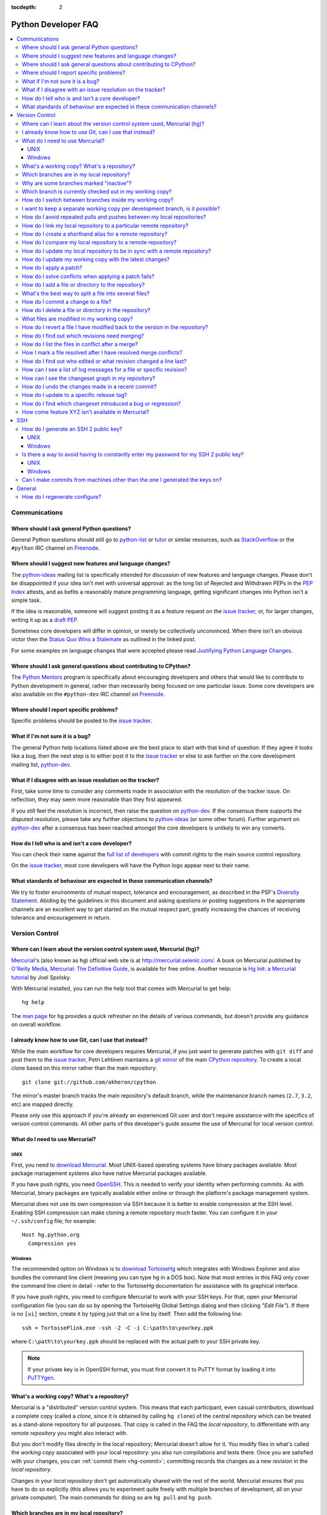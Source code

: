 :tocdepth: 2

.. _faq:

Python Developer FAQ
~~~~~~~~~~~~~~~~~~~~

.. contents::
   :local:


Communications
==============


Where should I ask general Python questions?
--------------------------------------------

General Python questions should still go to `python-list`_ or `tutor`_
or similar resources, such as StackOverflow_ or the ``#python`` IRC channel
on Freenode_.

.. _python-list: http://mail.python.org/mailman/listinfo/python-list
.. _tutor: http://mail.python.org/mailman/listinfo/tutor
.. _StackOverflow: http://stackoverflow.com/
.. _Freenode: http://freenode.net/

.. _suggesting-changes:

Where should I suggest new features and language changes?
---------------------------------------------------------

The `python-ideas`_ mailing list is specifically intended for discussion of
new features and language changes. Please don't be disappointed if your
idea isn't met with universal approval: as the long list of Rejected and
Withdrawn PEPs in the `PEP Index`_ attests, and as befits a reasonably mature
programming language, getting significant changes into Python isn't a simple
task.

If the idea is reasonable, someone will suggest posting it as a feature
request on the `issue tracker`_, or, for larger changes, writing it up as
a `draft PEP`_.

Sometimes core developers will differ in opinion, or merely be collectively
unconvinced. When there isn't an obvious victor then the
`Status Quo Wins a Stalemate`_ as outlined in the linked post.

For some examples on language changes that were accepted please read
`Justifying Python Language Changes`_.

.. _python-ideas: http://mail.python.org/mailman/listinfo/python-ideas
.. _issue tracker: http://bugs.python.org
.. _PEP Index: http://www.python.org/dev/peps
.. _draft PEP: http://www.python.org/dev/peps/pep-0001/
.. _Status Quo Wins a Stalemate: http://www.boredomandlaziness.org/2011/02/status-quo-wins-stalemate.html
.. _Justifying Python Language Changes: http://www.boredomandlaziness.org/2011/02/justifying-python-language-changes.html

Where should I ask general questions about contributing to CPython?
-------------------------------------------------------------------

The `Python Mentors`_ program is specifically about encouraging
developers and others that would like to contribute to Python development in
general, rather than necessarily being focused on one particular issue.
Some core developers are also available on the ``#python-dev`` IRC channel on
Freenode_.

.. _Python Mentors: http://pythonmentors.com


Where should I report specific problems?
----------------------------------------

Specific problems should be posted to the `issue tracker`_.


What if I'm not sure it is a bug?
---------------------------------

The general Python help locations listed above are the best place to start
with that kind of question. If they agree it looks like a bug, then the
next step is to either post it to the `issue tracker`_ or else to ask further
on the core development mailing list, `python-dev`_.

.. _python-dev: http://mail.python.org/mailman/listinfo/python-dev


What if I disagree with an issue resolution on the tracker?
-----------------------------------------------------------

First, take some time to consider any comments made in association with the
resolution of the tracker issue. On reflection, they may seem more reasonable
than they first appeared.

If you still feel the resolution is incorrect, then raise the question on
`python-dev`_. If the consensus there supports the disputed resolution, please
take any further objections to `python-ideas`_ (or some other forum). Further
argument on `python-dev`_ after a consensus has been reached amongst the core
developers is unlikely to win any converts.


How do I tell who is and isn't a core developer?
------------------------------------------------

You can check their name against the `full list of developers`_ with commit
rights to the main source control repository.

On the `issue tracker`_, most core developers will have the Python logo
appear next to their name.

.. _full list of developers: http://hg.python.org/committers.txt


What standards of behaviour are expected in these communication channels?
-------------------------------------------------------------------------

We try to foster environments of mutual respect, tolerance and encouragement,
as described in the PSF's `Diversity Statement`_. Abiding by the guidelines
in this document and asking questions or posting suggestions in the
appropriate channels are an excellent way to get started on the mutual respect
part, greatly increasing the chances of receiving tolerance and encouragement
in return.

.. _Diversity Statement: http://www.python.org/psf/diversity/


Version Control
===============

Where can I learn about the version control system used, Mercurial (hg)?
-------------------------------------------------------------------------------

Mercurial_'s (also known as ``hg``) official web site is at
http://mercurial.selenic.com/.  A book on Mercurial published by
`O'Reilly Media`_, `Mercurial: The Definitive Guide`_, is available
for free online.  Another resource is `Hg Init: a Mercurial tutorial`_
by Joel Spolsky.

With Mercurial installed, you can run the help tool that comes with
Mercurial to get help::

  hg help

The `man page`_ for ``hg`` provides a quick refresher on the details of
various commands, but doesn't provide any guidance on overall
workflow.

.. _Mercurial: http://mercurial.selenic.com/
.. _O'Reilly Media: http://www.oreilly.com/
.. _Mercurial\: The Definitive Guide: http://hgbook.red-bean.com/
.. _man page: http://www.selenic.com/mercurial/hg.1.html
.. _Hg Init\: a Mercurial tutorial: http://hginit.com/


I already know how to use Git, can I use that instead?
------------------------------------------------------

While the main workflow for core developers requires Mercurial, if
you just want to generate patches with ``git diff`` and post them to the
`issue tracker`_, Petri Lehtinen maintains a `git mirror`_ of the main
`CPython repository`_. To create a local clone based on this mirror rather
than the main repository::

    git clone git://github.com/akheron/cpython

The mirror's master branch tracks the main repository's default branch,
while the maintenance branch names (``2.7``, ``3.2``, etc) are mapped
directly.

.. _git mirror: http://github.com/akheron/cpython
.. _CPython repository: http://hg.python.org/cpython

Please only use this approach if you're already an experienced Git user and
don't require assistance with the specifics of version control commands. All
other parts of this developer's guide assume the use of Mercurial for local
version control.


What do I need to use Mercurial?
-------------------------------------------------------------------------------

UNIX
'''''''''''''''''''

First, you need to `download Mercurial`_.  Most UNIX-based operating systems
have binary packages available.  Most package management systems also
have native Mercurial packages available.

If you have push rights, you need OpenSSH_.  This is needed to verify
your identity when performing commits. As with Mercurial, binary packages
are typically available either online or through the platform's package
management system.

Mercurial does not use its own compression via SSH
because it is better to enable compression at the SSH level.  Enabling
SSH compression can make cloning a remote repository much faster.
You can configure it in your ``~/.ssh/config`` file; for example::

   Host hg.python.org
     Compression yes

.. _download Mercurial: http://mercurial.selenic.com/downloads/
.. _OpenSSH: http://www.openssh.org/


Windows
'''''''''''''''''''

The recommended option on Windows is to `download TortoiseHg`_ which
integrates with Windows Explorer and also bundles the command line client
(meaning you can type ``hg`` in a DOS box).  Note that most
entries in this FAQ only cover the command line client in detail - refer
to the TortoiseHg documentation for assistance with its graphical interface.

If you have push rights, you need to configure Mercurial to work with
your SSH keys.  For that, open your Mercurial configuration file
(you can do so by opening the TortoiseHg Global Settings dialog and then
clicking *"Edit File"*).  If there is no ``[ui]`` section, create it by
typing just that on a line by itself. Then add the following line::

   ssh = TortoisePlink.exe -ssh -2 -C -i C:\path\to\yourkey.ppk

where ``C:\path\to\yourkey.ppk`` should be replaced with the actual path
to your SSH private key.

.. note::
   If your private key is in OpenSSH format, you must first convert it to
   PuTTY format by loading it into `PuTTYgen`_.

.. _download TortoiseHg: http://tortoisehg.bitbucket.org/download/index.html


What's a working copy? What's a repository?
-------------------------------------------

Mercurial is a "distributed" version control system.  This means that each
participant, even casual contributors, download a complete copy (called a
*clone*, since it is obtained by calling ``hg clone``) of the central
repository which can be treated as a stand-alone repository for all purposes.
That copy is called in the FAQ the *local repository*, to differentiate
with any *remote repository* you might also interact with.

But you don't modify files directly in the local repository; Mercurial doesn't
allow for it.  You modify files in what's called the *working copy* associated
with your local repository: you also run compilations and tests there.
Once you are satisfied with your changes, you can :ref:`commit them <hg-commit>`;
committing records the changes as a new *revision* in the *local repository*.

Changes in your *local repository* don't get automatically shared with the
rest of the world.  Mercurial ensures that you have to do so explicitly
(this allows you to experiment quite freely with multiple branches of
development, all on your private computer).  The main commands for doing
so are ``hg pull`` and ``hg push``.


Which branches are in my local repository?
------------------------------------------

Typing ``hg branches`` displays the open branches in your local repository::

   $ hg branches
   default                    79844:2d53f92ed54c
   2.7                        79839:422a0175bbf5
   3.3                        79843:25722e983ada (inactive)
   3.2                        79840:d459a9576d6c (inactive)
   3.1                        76255:5a6fa1b8767f (inactive)
   2.6                        76213:f130ce67387d (inactive)

Why are some branches marked "inactive"?
----------------------------------------

Assuming you get the following output::

   $ hg branches
   default                    68042:8ff33af017ef
   3.3                        68039:c17d7772c638 (inactive)

This means all changesets in the "3.3" branch have been merged into the
"default" branch (or any other branch, if such exists).


.. _hg-current-branch:

Which branch is currently checked out in my working copy?
---------------------------------------------------------

Use::

   $ hg branch
   default

Or to get more information::

   $ hg summary
   parent: 68026:f12ef116dd10 tip
    In FTP.close() method, make sure to also close the socket object, not only the file.
   branch: default
   commit: (clean)
   update: (current)


.. _hg-switch-branches:

How do I switch between branches inside my working copy?
--------------------------------------------------------

Simply use ``hg update`` to checkout another branch in the current directory::

   $ hg branch
   default
   $ hg update 3.3
   86 files updated, 0 files merged, 11 files removed, 0 files unresolved
   $ hg branch
   3.3

Adding the ``-v`` option to ``hg update`` will list all updated files.

Note that, due to some previously built executables being used as a part of
the build process, you may sometimes run into issues when attempting to
switch between Python 2.x and Python 3.x branches. In these cases, it is
best to run a ``make distclean`` to ensure that all previously built files
are removed.


I want to keep a separate working copy per development branch, is it possible?
------------------------------------------------------------------------------

Just clone your local repository and update each clone to a different branch::

   $ hg clone cpython py33
   updating to branch default
   3434 files updated, 0 files merged, 0 files removed, 0 files unresolved
   $ cd py33
   $ hg update 3.3
   86 files updated, 0 files merged, 11 files removed, 0 files unresolved

The current branch in a working copy is "sticky": if you pull in some new
changes, ``hg update`` will update to the head of the *current branch*.


How do I avoid repeated pulls and pushes between my local repositories?
-----------------------------------------------------------------------

The "`share extension`_" allows you to share a single local repository
between several working copies: each commit you make in a working copy will
be immediately available in other working copies, even though they might
be checked out on different branches.

.. _share extension: http://mercurial.selenic.com/wiki/ShareExtension


.. _hg-paths:

How do I link my local repository to a particular remote repository?
-------------------------------------------------------------------------------

Your local repository is linked by default to the remote repository it
was *cloned* from.  If you created it from scratch, however, it is not linked
to any remote repository.  In ``.hg/hgrc`` file for the local repository, add
or modify the following section::

  [paths]
  default = ssh://hg@hg.python.org/devguide

This example is for a local repository that mirrors the ``devguide`` repository
on ``hg.python.org``. The same approach works for other remote repositories.

Anywhere that ``<remote repository>`` is used in the commands in this
FAQ, ``hg`` will use the default remote repository if you omit the parameter.


How do I create a shorthand alias for a remote repository?
-------------------------------------------------------------------------------

In your global ``.hgrc`` file add a section similar to the following::

  [paths]
  dg = ssh://hg@hg.python.org/devguide

This example creates a ``dg`` alias for the ``devguide`` repository
on ``hg.python.org``. This allows "dg" to be entered instead of the
full URL for commands taking a repository argument (e.g. ``hg pull dg`` or
``hg outgoing dg``).

Anywhere that ``<remote repository>`` is used in the commands in this
FAQ, ``hg`` should accept an alias in place of a complete remote URL.


How do I compare my local repository to a remote repository?
-------------------------------------------------------------------------------

To display the list of changes that are in your local repository, but not
in the remote, use::

 hg outgoing <remote repository>

This is the list of changes that will be sent if you call
``hg push <remote repository>``.  It does **not** include any :ref:`uncommitted
changes <hg-status>` in your working copy!

Conversely, for the list of changes that are in the remote repository but
not in the local, use::

 hg incoming <remote repository>

This is the list of changes that will be retrieved if you call
``hg pull <remote repository>``.

.. note::
   In most daily use, you will work against the default remote repository,
   and therefore simply type ``hg outgoing`` and ``hg incoming``.

   In this case, you can also get a synthetic summary using
   ``hg summary --remote``.


How do I update my local repository to be in sync with a remote repository?
-------------------------------------------------------------------------------

Run::

   hg pull <remote repository>

from the repository you wish to pull the latest changes into.  Most of the
time, that repository is a clone of the repository you want to pull from,
so you can simply type::

   hg pull

This doesn't update your working copy, though.  See below:


How do I update my working copy with the latest changes?
--------------------------------------------------------

Do::

   hg update

This will update your working copy with the latest changes on the
:ref:`current branch <hg-current-branch>`.  If you had :ref:`uncommitted
changes <hg-status>` in your working copy, they will be merged in.

If you find yourself typing often ``hg pull`` followed by ``hg update``,
be aware that you can combine them in a single command::

   hg pull -u


.. _hg-local-workflow:

How do I apply a patch?
-------------------------------------------------------------------------------

If you want to try out or review a patch generated using Mercurial, do::

   patch -p1 < somework.patch

This will apply the changes in your working copy without committing them.
If the patch was not created by Mercurial (for example, a patch created by
Subversion and thus lacking any ``a``/``b`` directory prefixes in the patch),
replace ``-p1`` with ``-p0``.

If the patch contains renames, deletions or copies, and you intend committing
it after your review, you might prefer using::

   hg import --no-commit somework.patch

If you want to work on the patch using mq_ (Mercurial Queues), type instead::

   hg qimport somework.patch

This will create a patch in your queue with a name that matches the filename.
You can use the ``-n`` argument to specify a different name.  To have the
patch applied to the working copy, type::

   hg qpush

Finally, to delete the patch, first un-apply it if necessary using ``hg qpop``,
then do::

   hg qdelete somework.patch

.. _extended diff format: http://www.selenic.com/mercurial/hg.1.html#diffs
.. _mq: http://mercurial.selenic.com/wiki/MqExtension


.. _merge-patch:

How do I solve conflicts when applying a patch fails?
-----------------------------------------------------

The standard ``patch`` command, as well as ``hg import``, will produce
unhelpful ``*.rej`` files when it fails applying parts of a patch.
We suggest you try the mpatch_ utility, which can help resolve a number of
common causes of patch rejects.

To make use of ``mpatch`` transparent, you can define a shell alias in one
of your startup files.  For example, if you want it to open the ``kdiff3``
merge program to fix failing patch hunks::

   alias patch='mpatch --merge=kdiff3'

or if you want it to automatically solve conflicts by using heuristics::

   alias patch='mpatch --auto --no-merge'

.. _mpatch: http://oss.oracle.com/~mason/mpatch/


How do I add a file or directory to the repository?
-------------------------------------------------------------------------------

Simply specify the path to the file or directory to add and run::

 hg add PATH

If ``PATH`` is a directory, Mercurial will recursively add any files in that
directory and its descendants.

If you want Mercurial to figure out by itself which files should be added
and/or removed, just run::

 hg addremove

**Be careful** though, as it might add some files that are not desired in
the repository (such as build products, cache files, or other data).

You will then need to run ``hg commit`` (as discussed below) to commit
the file(s) to your local repository.


What's the best way to split a file into several files?
-------------------------------------------------------------------------------

To split a file into several files (e.g. a module converted to a package or a
long doc file divided in two separate documents) use ``hg copy``::

    hg copy module.rst module2.rst

and then remove the parts that are not necessary from ``module.rst`` and
``module2.rst``.  This allows Mercurial to know that the content of
``module2.rst`` used to be in ``module.rst``, and will make subsequent merges
easier.  If necessary, you can also use ``hg copy`` several times.

If you simply create ``module2.rst``, add it with ``hg add``, and copy part of
the content from ``module.rst``, Mercurial won't know that the two file are
related.


.. _hg-commit:

How do I commit a change to a file?
-------------------------------------------------------------------------------

To commit any changes to a file (which includes adding a new file or deleting
an existing one), you use the command::

 hg commit [PATH]

``PATH`` is optional: if it is omitted, all changes in your working copy
will be committed to the local repository.  When you commit, be sure that all
changes are desired by :ref:`reviewing them first <hg-status>`;
also, when making commits that you intend to push to public repositories,
you should **not** commit together unrelated changes.

To abort a commit that you are in the middle of, leave the message
empty (i.e., close the text editor without adding any text for the
message).  Mercurial will then abort the commit operation so that you can
try again later.

Once a change is committed to your local repository, it is still only visible
by you.  This means you are free to experiment with as many local commits
you feel like.

.. note::
   If you do not like the default text editor Mercurial uses for
   entering commit messages, you may specify a different editor,
   either by changing the ``EDITOR`` environment variable or by setting
   a Mercurial-specific editor in your global ``.hgrc`` with the ``editor``
   option in the ``[ui]`` section.


How do I delete a file or directory in the repository?
-------------------------------------------------------------------------------

Specify the path to be removed with::

 hg remove PATH

This will remove the file or the directory from your working copy; you will
have to :ref:`commit your changes <hg-commit>` for the removal to be recorded
in your local repository.


.. _hg-status:

What files are modified in my working copy?
-------------------------------------------------------------------------------

Running::

 hg status

will list any pending changes in the working copy.  These changes will get
committed to the local repository if you issue an ``hg commit`` without
specifying any path.

Some
key indicators that can appear in the first column of output are:

   =  ===========================
   A  Scheduled to be added
   R  Scheduled to be removed
   M  Modified locally
   ?  Not under version control
   =  ===========================

If you want a line-by-line listing of the differences, use::

 hg diff


How do I revert a file I have modified back to the version in the repository?
-------------------------------------------------------------------------------

Running::

 hg revert PATH

will revert ``PATH`` to its version in the repository, throwing away any
changes you made locally.  If you run::

 hg revert -a

from the root of your working copy it will recursively restore everything
to match up with the repository.


.. _hg-merge:

How do I find out which revisions need merging?
-----------------------------------------------

In unambiguous cases, Mercurial will find out for you if you simply try::

   hg merge

If that fails and Mercurial asks for explicit revisions, running::

   hg heads

will give you the list of branch heads in your local repository.  If you are
working only in a particular named branch, for example ``default``, do::

   hg heads default

to display the heads on that branch.


How do I list the files in conflict after a merge?
--------------------------------------------------

Use::

   hg resolve --list

(abbreviated ``hg resolve -l``)


How I mark a file resolved after I have resolved merge conflicts?
-----------------------------------------------------------------

Type::

   hg resolve --mark <file path>

(abbreviated ``hg resolve -m <file path>``)

If you are sure you have resolved all conflicts, use ``hg resolve -am``.


How do I find out who edited or what revision changed a line last?
-------------------------------------------------------------------------------

You want::

 hg annotate PATH

This will output to stdout every line of the file along with which revision
last modified that line.  When you have the revision number, it is then
easy to :ref:`display it in detail <hg-log-rev>`.


.. _hg-log:

How can I see a list of log messages for a file or specific revision?
---------------------------------------------------------------------

To see the history of changes for a specific file, run::

 hg log -v [PATH]

That will list all messages of revisions which modified the file specified
in ``PATH``.  If ``PATH`` is omitted, all revisions are listed.

If you want to display line-by-line differences for each revision as well,
add the ``-p`` option::

 hg log -vp [PATH]

.. _hg-log-rev:

If you want to view the differences for a specific revision, run::

 hg log -vp -r <revision number>


How can I see the changeset graph in my repository?
---------------------------------------------------

In Mercurial repositories, changesets don't form a simple list, but rather
a graph: every changeset has one or two parents (it's called a merge changeset
in the latter case), and can have any number of children.

The graphlog_ extension is very useful for examining the structure of the
changeset graph.  It is bundled with Mercurial.

Graphical tools, such as TortoiseHG, will display the changeset graph
by default.

.. _graphlog: http://mercurial.selenic.com/wiki/GraphlogExtension


How do I undo the changes made in a recent commit?
-------------------------------------------------------------------------------

First, this should not happen if you take the habit of :ref:`reviewing changes
<hg-status>` before committing them.

In any case, run::

 hg backout <revision number>

This will modify your working copy so that all changes in ``<revision number>``
(including added or deleted files) are undone.  You then need to :ref:`commit
<hg-commit>` these changes so that the backout gets permanently recorded.

.. note::
   These instructions are for Mercurial 1.7 and higher.  ``hg backout`` has
   a slightly different behaviour in versions before 1.7.


How do I update to a specific release tag?
-------------------------------------------------------------------------------

Run::

   hg tags

to get a list of tags.  To update your working copy to a specific tag, use::

   hg update <tag>


How do I find which changeset introduced a bug or regression?
-------------------------------------------------------------

``hg bisect``, as the name indicates, helps you do a bisection of a range of
changesets.

You need two changesets to start the search: one that is "good"
(doesn't have the bug), and one that is "bad" (has the bug).  Usually, you
have just noticed the bug in your working copy, so you can start with::

   hg bisect --bad

Then you must find a changeset that doesn't have the bug.  You can conveniently
choose a faraway changeset (for example a former release), and check that it
is indeed "good".  Then type::

   hg bisect --good

Mercurial will automatically bisect so as to narrow the range of possible
culprits, until a single changeset is isolated.  Each time Mercurial presents
you with a new changeset, re-compile Python and run the offending test, for
example::

   make -j2
   ./python -m test -uall test_sometest

Then, type either ``hg bisect --good`` or ``hg bisect --bad`` depending on
whether the test succeeded or failed.


How come feature XYZ isn't available in Mercurial?
--------------------------------------------------

Mercurial comes with many bundled extensions which can be explicitly enabled.
You can get a list of them by typing ``hg help extensions``.  Some of these
extensions, such as ``color``, can prettify output; others, such as ``fetch``
or ``graphlog``, add new Mercurial commands.

There are also many `configuration options`_ to tweak various aspects of the
command line and other Mercurial behaviour; typing `man hgrc`_ displays
their documentation inside your terminal.

In the end, please refer to the Mercurial `wiki`_, especially the pages about
`extensions`_ (including third-party ones) and the `tips and tricks`_.


.. _man hgrc: http://www.selenic.com/mercurial/hgrc.5.html
.. _wiki: http://mercurial.selenic.com/wiki/
.. _extensions: http://mercurial.selenic.com/wiki/UsingExtensions
.. _tips and tricks: http://mercurial.selenic.com/wiki/TipsAndTricks
.. _configuration options: http://www.selenic.com/mercurial/hgrc.5.html


SSH
=======

How do I generate an SSH 2 public key?
-------------------------------------------------------------------------------

All generated SSH keys should be sent to hgaccounts@python.org for
adding to the list of keys.

UNIX
'''''''''''''''''''

Run::

  ssh-keygen -t rsa

This will generate two files; your public key and your private key.  Your
public key is the file ending in ``.pub``.

Windows
'''''''''''''''''''

Use PuTTYgen_ to generate your public key.  Choose the "SSH2 DSA" radio button,
have it create an OpenSSH formatted key, choose a password, and save the private
key to a file.  Copy the section with the public key (using Alt-P) to a file;
that file now has your public key.

.. _PuTTYgen: http://www.chiark.greenend.org.uk/~sgtatham/putty/download.html


Is there a way to avoid having to constantly enter my password for my SSH 2 public key?
---------------------------------------------------------------------------------------

UNIX
'''''''''''''''''''

Use ``ssh-agent`` and ``ssh-add`` to register your private key with SSH for
your current session.  The simplest solution, though, is to use KeyChain_,
which is a shell script that will handle ``ssh-agent`` and ``ssh-add`` for you
once per login instead of per session.

.. _KeyChain: http://www.gentoo.org/proj/en/keychain/


.. _pageant:

Windows
'''''''''''''''''''

The Pageant program is bundled with TortoiseHg.  You can find it in its
installation directory (usually ``C:\Program Files (x86)\TortoiseHg\``);
you can also `download it separately
<http://www.chiark.greenend.org.uk/~sgtatham/putty/download.html>`_.

Running Pageant will prevent you from having to type your password constantly.
If you add a shortcut to Pageant to your Autostart group and edit the shortcut
so that the command line includes an argument to your private key then Pageant
will load the key every time you log in.


Can I make commits from machines other than the one I generated the keys on?
------------------------------------------------------------------------------

You can :ref:`make commits <hg-commit>` from any machine, since they will be
recorded in your *local repository*.

However, to push these changes to the remote server, you will need proper
credentials.  All you need is to make sure that the machine you want to
push changes from has both the public and private keys in the standard
place that ssh will look for them (i.e. ~/.ssh on Unix machines).
Please note that although the key file ending in .pub contains your
user name and machine name in it, that information is not used by the
verification process, therefore these key files can be moved to a
different computer and used for verification.  Please guard your keys
and never share your private key with anyone.  If you lose the media
on which your keys are stored or the machine on which your keys are
stored, be sure to report this to pydotorg@python.org at the same time
that you change your keys.


General
=======

How do I regenerate configure?
------------------------------

If a change is made to Python which relies on some POSIX system-specific
functionality (such as using a new system call), it is necessary to update the
``configure`` script to test for availability of the functionality.

Python's ``configure`` script is generated from ``configure.ac`` using Autoconf.
Instead of editing ``configure``, edit ``configure.ac`` and then run
``autoreconf`` to regenerate ``configure`` and a number of other files (such as
``pyconfig.h``.

When submitting a patch with changes made to ``configure.ac``, it is preferred
to leave out the generated files as differences between Autoconf versions
frequently results in many spurious changes cluttering the patch. Instead,
remind any potential reviewers on the tracker to run ``autoreconf``.

Note that running ``autoreconf`` is not the same as running ``autoconf``. For
example, ``autoconf`` by itself will not regenerate ``pyconfig.h.in``.
``autoreconf`` runs ``autoconf`` and a number of other tools repeatedly as is
appropriate.

Python's ``configure.ac`` script typically requires a specific version of
Autoconf.  At the moment, this reads: ``version_required(2.65)``

If the system copy of Autoconf does not match this version, you will need to
install your own copy of Autoconf.
